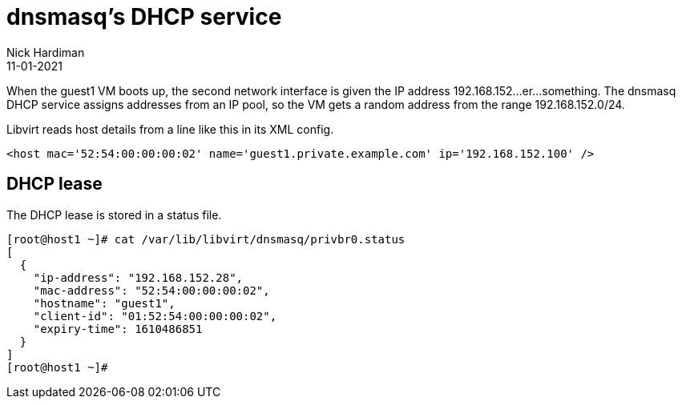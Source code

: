 = dnsmasq's DHCP service
Nick Hardiman 
:source-highlighter: highlight.js
:revdate: 11-01-2021


When the guest1 VM boots up, the second network interface is given the IP address 192.168.152...er...something. 
The dnsmasq DHCP service assigns addresses from an IP pool, so the VM gets a random address from the range 192.168.152.0/24. 

Libvirt reads host details from a line like this in its XML config. 

[source,XML]
....
<host mac='52:54:00:00:00:02' name='guest1.private.example.com' ip='192.168.152.100' />
....



== DHCP lease 

The DHCP lease is stored in a status file. 

[source,shell]
....
[root@host1 ~]# cat /var/lib/libvirt/dnsmasq/privbr0.status
[
  {
    "ip-address": "192.168.152.28",
    "mac-address": "52:54:00:00:00:02",
    "hostname": "guest1",
    "client-id": "01:52:54:00:00:00:02",
    "expiry-time": 1610486851
  }
]
[root@host1 ~]# 
....
